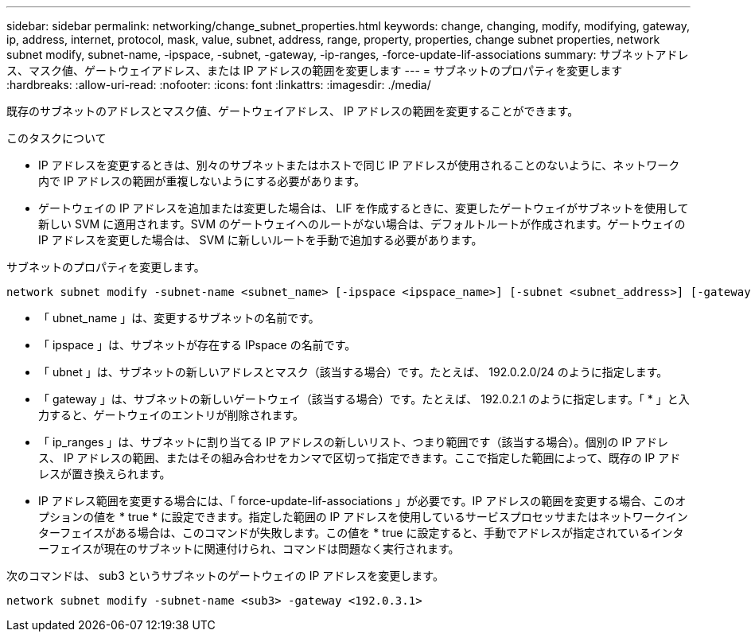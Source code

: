 ---
sidebar: sidebar 
permalink: networking/change_subnet_properties.html 
keywords: change, changing, modify, modifying, gateway, ip, address, internet, protocol, mask, value, subnet, address, range, property, properties, change subnet properties, network subnet modify, subnet-name, -ipspace, -subnet, -gateway, -ip-ranges, -force-update-lif-associations 
summary: サブネットアドレス、マスク値、ゲートウェイアドレス、または IP アドレスの範囲を変更します 
---
= サブネットのプロパティを変更します
:hardbreaks:
:allow-uri-read: 
:nofooter: 
:icons: font
:linkattrs: 
:imagesdir: ./media/


[role="lead"]
既存のサブネットのアドレスとマスク値、ゲートウェイアドレス、 IP アドレスの範囲を変更することができます。

.このタスクについて
* IP アドレスを変更するときは、別々のサブネットまたはホストで同じ IP アドレスが使用されることのないように、ネットワーク内で IP アドレスの範囲が重複しないようにする必要があります。
* ゲートウェイの IP アドレスを追加または変更した場合は、 LIF を作成するときに、変更したゲートウェイがサブネットを使用して新しい SVM に適用されます。SVM のゲートウェイへのルートがない場合は、デフォルトルートが作成されます。ゲートウェイの IP アドレスを変更した場合は、 SVM に新しいルートを手動で追加する必要があります。


サブネットのプロパティを変更します。

....
network subnet modify -subnet-name <subnet_name> [-ipspace <ipspace_name>] [-subnet <subnet_address>] [-gateway <gateway_address>] [-ip-ranges <ip_address_list>] [-force-update-lif-associations <true>]
....
* 「 ubnet_name 」は、変更するサブネットの名前です。
* 「 ipspace 」は、サブネットが存在する IPspace の名前です。
* 「 ubnet 」は、サブネットの新しいアドレスとマスク（該当する場合）です。たとえば、 192.0.2.0/24 のように指定します。
* 「 gateway 」は、サブネットの新しいゲートウェイ（該当する場合）です。たとえば、 192.0.2.1 のように指定します。「 * 」と入力すると、ゲートウェイのエントリが削除されます。
* 「 ip_ranges 」は、サブネットに割り当てる IP アドレスの新しいリスト、つまり範囲です（該当する場合）。個別の IP アドレス、 IP アドレスの範囲、またはその組み合わせをカンマで区切って指定できます。ここで指定した範囲によって、既存の IP アドレスが置き換えられます。
* IP アドレス範囲を変更する場合には、「 force-update-lif-associations 」が必要です。IP アドレスの範囲を変更する場合、このオプションの値を * true * に設定できます。指定した範囲の IP アドレスを使用しているサービスプロセッサまたはネットワークインターフェイスがある場合は、このコマンドが失敗します。この値を * true に設定すると、手動でアドレスが指定されているインターフェイスが現在のサブネットに関連付けられ、コマンドは問題なく実行されます。


次のコマンドは、 sub3 というサブネットのゲートウェイの IP アドレスを変更します。

....
network subnet modify -subnet-name <sub3> -gateway <192.0.3.1>
....